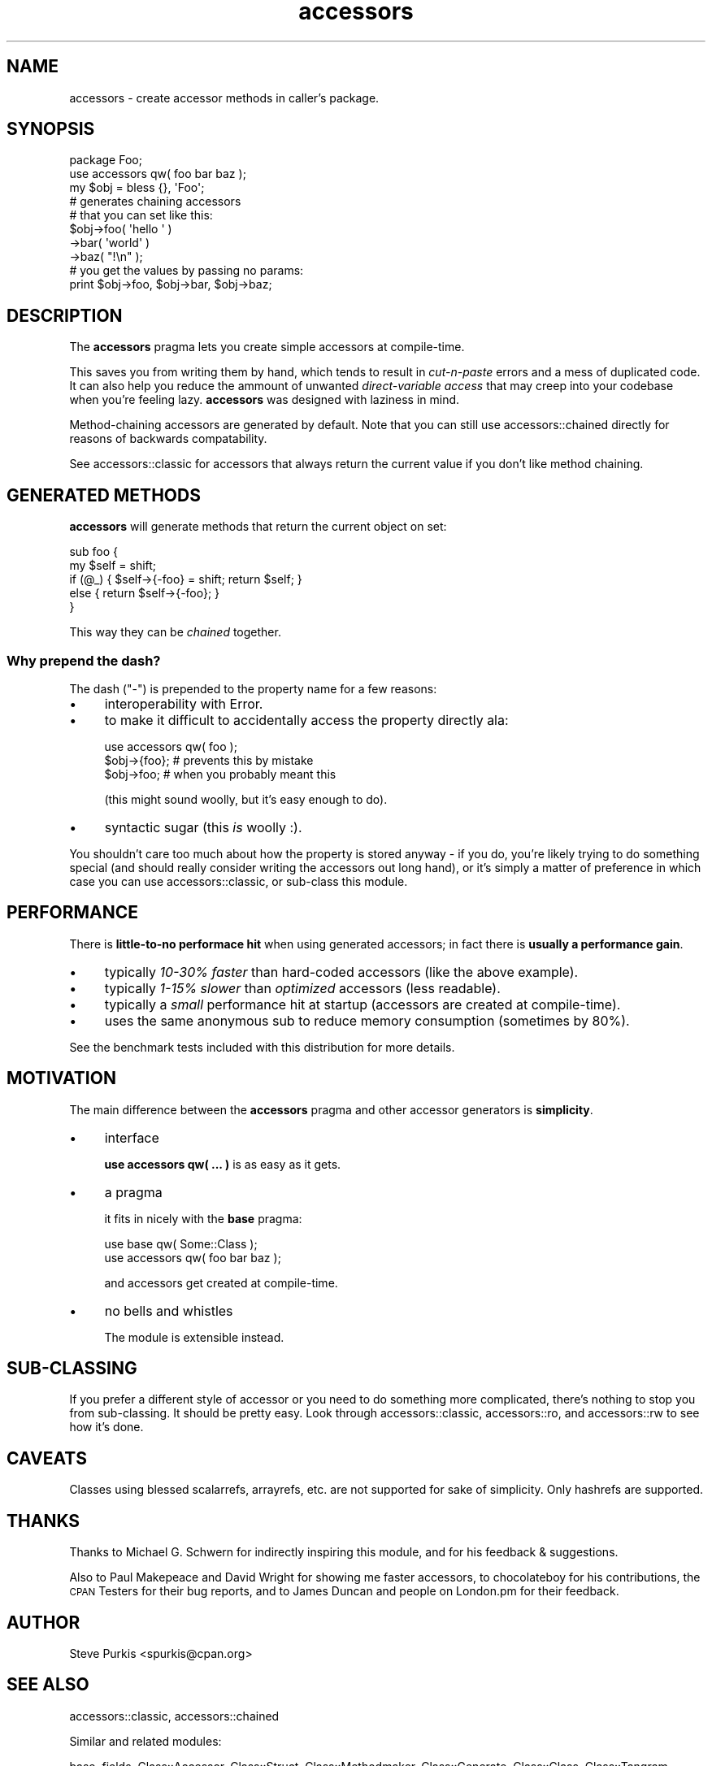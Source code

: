 .\" Automatically generated by Pod::Man 4.14 (Pod::Simple 3.40)
.\"
.\" Standard preamble:
.\" ========================================================================
.de Sp \" Vertical space (when we can't use .PP)
.if t .sp .5v
.if n .sp
..
.de Vb \" Begin verbatim text
.ft CW
.nf
.ne \\$1
..
.de Ve \" End verbatim text
.ft R
.fi
..
.\" Set up some character translations and predefined strings.  \*(-- will
.\" give an unbreakable dash, \*(PI will give pi, \*(L" will give a left
.\" double quote, and \*(R" will give a right double quote.  \*(C+ will
.\" give a nicer C++.  Capital omega is used to do unbreakable dashes and
.\" therefore won't be available.  \*(C` and \*(C' expand to `' in nroff,
.\" nothing in troff, for use with C<>.
.tr \(*W-
.ds C+ C\v'-.1v'\h'-1p'\s-2+\h'-1p'+\s0\v'.1v'\h'-1p'
.ie n \{\
.    ds -- \(*W-
.    ds PI pi
.    if (\n(.H=4u)&(1m=24u) .ds -- \(*W\h'-12u'\(*W\h'-12u'-\" diablo 10 pitch
.    if (\n(.H=4u)&(1m=20u) .ds -- \(*W\h'-12u'\(*W\h'-8u'-\"  diablo 12 pitch
.    ds L" ""
.    ds R" ""
.    ds C` ""
.    ds C' ""
'br\}
.el\{\
.    ds -- \|\(em\|
.    ds PI \(*p
.    ds L" ``
.    ds R" ''
.    ds C`
.    ds C'
'br\}
.\"
.\" Escape single quotes in literal strings from groff's Unicode transform.
.ie \n(.g .ds Aq \(aq
.el       .ds Aq '
.\"
.\" If the F register is >0, we'll generate index entries on stderr for
.\" titles (.TH), headers (.SH), subsections (.SS), items (.Ip), and index
.\" entries marked with X<> in POD.  Of course, you'll have to process the
.\" output yourself in some meaningful fashion.
.\"
.\" Avoid warning from groff about undefined register 'F'.
.de IX
..
.nr rF 0
.if \n(.g .if rF .nr rF 1
.if (\n(rF:(\n(.g==0)) \{\
.    if \nF \{\
.        de IX
.        tm Index:\\$1\t\\n%\t"\\$2"
..
.        if !\nF==2 \{\
.            nr % 0
.            nr F 2
.        \}
.    \}
.\}
.rr rF
.\"
.\" Accent mark definitions (@(#)ms.acc 1.5 88/02/08 SMI; from UCB 4.2).
.\" Fear.  Run.  Save yourself.  No user-serviceable parts.
.    \" fudge factors for nroff and troff
.if n \{\
.    ds #H 0
.    ds #V .8m
.    ds #F .3m
.    ds #[ \f1
.    ds #] \fP
.\}
.if t \{\
.    ds #H ((1u-(\\\\n(.fu%2u))*.13m)
.    ds #V .6m
.    ds #F 0
.    ds #[ \&
.    ds #] \&
.\}
.    \" simple accents for nroff and troff
.if n \{\
.    ds ' \&
.    ds ` \&
.    ds ^ \&
.    ds , \&
.    ds ~ ~
.    ds /
.\}
.if t \{\
.    ds ' \\k:\h'-(\\n(.wu*8/10-\*(#H)'\'\h"|\\n:u"
.    ds ` \\k:\h'-(\\n(.wu*8/10-\*(#H)'\`\h'|\\n:u'
.    ds ^ \\k:\h'-(\\n(.wu*10/11-\*(#H)'^\h'|\\n:u'
.    ds , \\k:\h'-(\\n(.wu*8/10)',\h'|\\n:u'
.    ds ~ \\k:\h'-(\\n(.wu-\*(#H-.1m)'~\h'|\\n:u'
.    ds / \\k:\h'-(\\n(.wu*8/10-\*(#H)'\z\(sl\h'|\\n:u'
.\}
.    \" troff and (daisy-wheel) nroff accents
.ds : \\k:\h'-(\\n(.wu*8/10-\*(#H+.1m+\*(#F)'\v'-\*(#V'\z.\h'.2m+\*(#F'.\h'|\\n:u'\v'\*(#V'
.ds 8 \h'\*(#H'\(*b\h'-\*(#H'
.ds o \\k:\h'-(\\n(.wu+\w'\(de'u-\*(#H)/2u'\v'-.3n'\*(#[\z\(de\v'.3n'\h'|\\n:u'\*(#]
.ds d- \h'\*(#H'\(pd\h'-\w'~'u'\v'-.25m'\f2\(hy\fP\v'.25m'\h'-\*(#H'
.ds D- D\\k:\h'-\w'D'u'\v'-.11m'\z\(hy\v'.11m'\h'|\\n:u'
.ds th \*(#[\v'.3m'\s+1I\s-1\v'-.3m'\h'-(\w'I'u*2/3)'\s-1o\s+1\*(#]
.ds Th \*(#[\s+2I\s-2\h'-\w'I'u*3/5'\v'-.3m'o\v'.3m'\*(#]
.ds ae a\h'-(\w'a'u*4/10)'e
.ds Ae A\h'-(\w'A'u*4/10)'E
.    \" corrections for vroff
.if v .ds ~ \\k:\h'-(\\n(.wu*9/10-\*(#H)'\s-2\u~\d\s+2\h'|\\n:u'
.if v .ds ^ \\k:\h'-(\\n(.wu*10/11-\*(#H)'\v'-.4m'^\v'.4m'\h'|\\n:u'
.    \" for low resolution devices (crt and lpr)
.if \n(.H>23 .if \n(.V>19 \
\{\
.    ds : e
.    ds 8 ss
.    ds o a
.    ds d- d\h'-1'\(ga
.    ds D- D\h'-1'\(hy
.    ds th \o'bp'
.    ds Th \o'LP'
.    ds ae ae
.    ds Ae AE
.\}
.rm #[ #] #H #V #F C
.\" ========================================================================
.\"
.IX Title "accessors 3"
.TH accessors 3 "2020-07-27" "perl v5.32.0" "User Contributed Perl Documentation"
.\" For nroff, turn off justification.  Always turn off hyphenation; it makes
.\" way too many mistakes in technical documents.
.if n .ad l
.nh
.SH "NAME"
accessors \- create accessor methods in caller's package.
.SH "SYNOPSIS"
.IX Header "SYNOPSIS"
.Vb 2
\&  package Foo;
\&  use accessors qw( foo bar baz );
\&
\&  my $obj = bless {}, \*(AqFoo\*(Aq;
\&
\&  # generates chaining accessors
\&  # that you can set like this:
\&  $obj\->foo( \*(Aqhello \*(Aq )
\&      \->bar( \*(Aqworld\*(Aq )
\&      \->baz( "!\en" );
\&
\&  # you get the values by passing no params:
\&  print $obj\->foo, $obj\->bar, $obj\->baz;
.Ve
.SH "DESCRIPTION"
.IX Header "DESCRIPTION"
The \fBaccessors\fR pragma lets you create simple accessors at compile-time.
.PP
This saves you from writing them by hand, which tends to result in
\&\fIcut-n-paste\fR errors and a mess of duplicated code.  It can also help you
reduce the ammount of unwanted \fIdirect-variable access\fR that may creep into
your codebase when you're feeling lazy.  \fBaccessors\fR was designed with
laziness in mind.
.PP
Method-chaining accessors are generated by default.  Note that you can still
use accessors::chained directly for reasons of backwards compatability.
.PP
See accessors::classic for accessors that always return the current value if
you don't like method chaining.
.SH "GENERATED METHODS"
.IX Header "GENERATED METHODS"
\&\fBaccessors\fR will generate methods that return the current object on set:
.PP
.Vb 5
\&  sub foo {
\&      my $self = shift;
\&      if (@_) { $self\->{\-foo} = shift; return $self; }
\&      else    { return $self\->{\-foo}; }
\&  }
.Ve
.PP
This way they can be \fIchained\fR together.
.SS "Why prepend the dash?"
.IX Subsection "Why prepend the dash?"
The dash (\f(CW\*(C`\-\*(C'\fR) is prepended to the property name for a few reasons:
.IP "\(bu" 4
interoperability with Error.
.IP "\(bu" 4
to make it difficult to accidentally access the property directly ala:
.Sp
.Vb 3
\&  use accessors qw( foo );
\&  $obj\->{foo};  # prevents this by mistake
\&  $obj\->foo;    # when you probably meant this
.Ve
.Sp
(this might sound woolly, but it's easy enough to do).
.IP "\(bu" 4
syntactic sugar (this \fIis\fR woolly :).
.PP
You shouldn't care too much about how the property is stored anyway \- if you do,
you're likely trying to do something special (and should really consider writing
the accessors out long hand), or it's simply a matter of preference in which
case you can use accessors::classic, or sub-class this module.
.SH "PERFORMANCE"
.IX Header "PERFORMANCE"
There is \fBlittle-to-no performace hit\fR when using generated accessors; in
fact there is \fBusually a performance gain\fR.
.IP "\(bu" 4
typically \fI10\-30% faster\fR than hard-coded accessors (like the above example).
.IP "\(bu" 4
typically \fI1\-15% slower\fR than \fIoptimized\fR accessors (less readable).
.IP "\(bu" 4
typically a \fIsmall\fR performance hit at startup (accessors are created at
compile-time).
.IP "\(bu" 4
uses the same anonymous sub to reduce memory consumption (sometimes by 80%).
.PP
See the benchmark tests included with this distribution for more details.
.SH "MOTIVATION"
.IX Header "MOTIVATION"
The main difference between the \fBaccessors\fR pragma and other accessor
generators is \fBsimplicity\fR.
.IP "\(bu" 4
interface
.Sp
\&\fBuse accessors qw( ... )\fR is as easy as it gets.
.IP "\(bu" 4
a pragma
.Sp
it fits in nicely with the \fBbase\fR pragma:
.Sp
.Vb 2
\&  use base      qw( Some::Class );
\&  use accessors qw( foo bar baz );
.Ve
.Sp
and accessors get created at compile-time.
.IP "\(bu" 4
no bells and whistles
.Sp
The module is extensible instead.
.SH "SUB-CLASSING"
.IX Header "SUB-CLASSING"
If you prefer a different style of accessor or you need to do something more
complicated, there's nothing to stop you from sub-classing.  It should be
pretty easy.  Look through accessors::classic, accessors::ro, and
accessors::rw to see how it's done.
.SH "CAVEATS"
.IX Header "CAVEATS"
Classes using blessed scalarrefs, arrayrefs, etc. are not supported for sake
of simplicity.  Only hashrefs are supported.
.SH "THANKS"
.IX Header "THANKS"
Thanks to Michael G. Schwern for indirectly inspiring this module, and for his
feedback & suggestions.
.PP
Also to Paul Makepeace and David Wright for showing me faster accessors, to
chocolateboy for his contributions, the \s-1CPAN\s0 Testers for their bug reports,
and to James Duncan and people on London.pm for their feedback.
.SH "AUTHOR"
.IX Header "AUTHOR"
Steve Purkis <spurkis@cpan.org>
.SH "SEE ALSO"
.IX Header "SEE ALSO"
accessors::classic, accessors::chained
.PP
Similar and related modules:
.PP
base,
fields,
Class::Accessor,
Class::Struct,
Class::Methodmaker,
Class::Generate,
Class::Class,
Class::Tangram,
Object::Tiny
